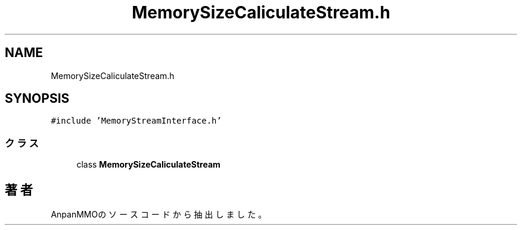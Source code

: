 .TH "MemorySizeCaliculateStream.h" 3 "2018年12月20日(木)" "AnpanMMO" \" -*- nroff -*-
.ad l
.nh
.SH NAME
MemorySizeCaliculateStream.h
.SH SYNOPSIS
.br
.PP
\fC#include 'MemoryStreamInterface\&.h'\fP
.br

.SS "クラス"

.in +1c
.ti -1c
.RI "class \fBMemorySizeCaliculateStream\fP"
.br
.in -1c
.SH "著者"
.PP 
 AnpanMMOのソースコードから抽出しました。
